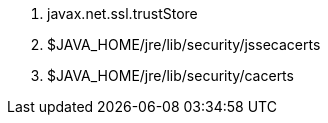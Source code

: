 1. javax.net.ssl.trustStore
2. $JAVA_HOME/jre/lib/security/jssecacerts
3. $JAVA_HOME/jre/lib/security/cacerts